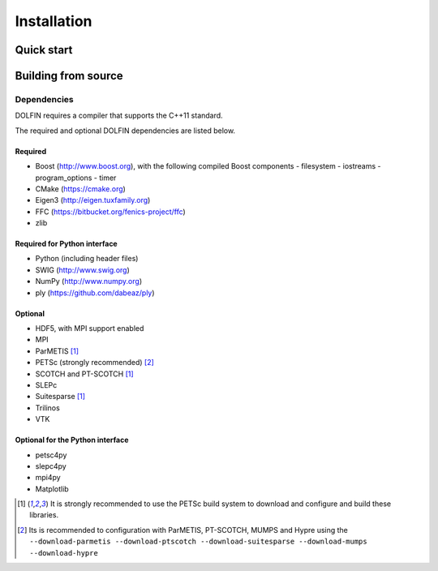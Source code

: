 .. DOLFIN installation docs

============
Installation
============


Quick start
===========


Building from source
====================



Dependencies
------------

DOLFIN requires a compiler that supports the C++11 standard.

The required and optional DOLFIN dependencies are listed below.

Required
^^^^^^^^

- Boost (http://www.boost.org), with the following compiled Boost
  components
  - filesystem
  - iostreams
  - program_options
  - timer
- CMake (https://cmake.org)
- Eigen3 (http://eigen.tuxfamily.org)
- FFC (https://bitbucket.org/fenics-project/ffc)
- zlib


Required for Python interface
^^^^^^^^^^^^^^^^^^^^^^^^^^^^^

- Python (including header files)
- SWIG (http://www.swig.org)
- NumPy (http://www.numpy.org)
- ply (https://github.com/dabeaz/ply)


Optional
^^^^^^^^

- HDF5, with MPI support enabled
- MPI
- ParMETIS [1]_
- PETSc (strongly recommended) [2]_
- SCOTCH and PT-SCOTCH [1]_
- SLEPc
- Suitesparse [1]_
- Trilinos
- VTK


Optional for the Python interface
^^^^^^^^^^^^^^^^^^^^^^^^^^^^^^^^^

- petsc4py
- slepc4py
- mpi4py
- Matplotlib

.. [1] It is strongly recommended to use the PETSc build system to
       download and configure and build these libraries.

.. [2] Its is recommended to configuration with ParMETIS, PT-SCOTCH,
       MUMPS and Hypre using the
       ``--download-parmetis --download-ptscotch --download-suitesparse
       --download-mumps --download-hypre``
